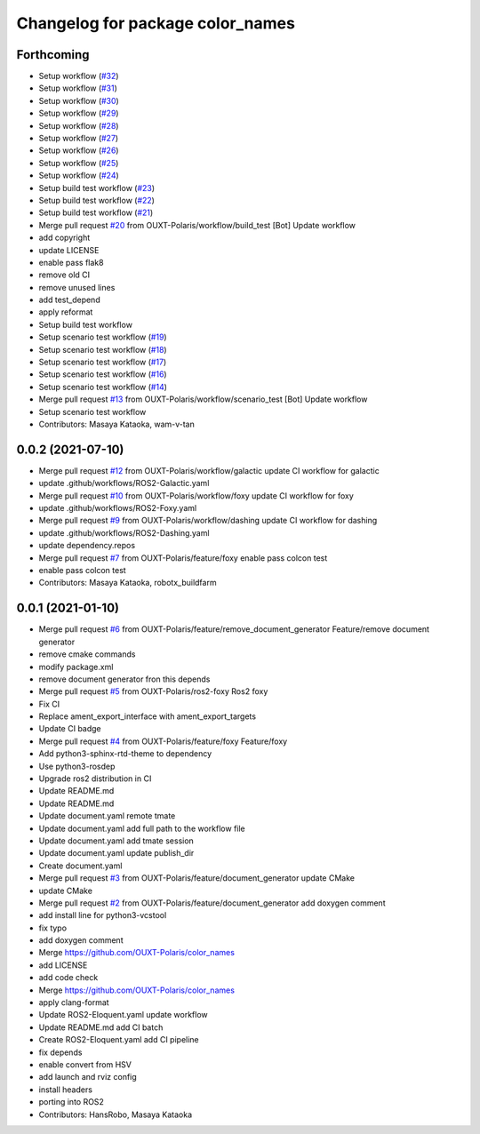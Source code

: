 ^^^^^^^^^^^^^^^^^^^^^^^^^^^^^^^^^
Changelog for package color_names
^^^^^^^^^^^^^^^^^^^^^^^^^^^^^^^^^

Forthcoming
-----------
* Setup workflow (`#32 <https://github.com/OUXT-Polaris/color_names/issues/32>`_)
* Setup workflow (`#31 <https://github.com/OUXT-Polaris/color_names/issues/31>`_)
* Setup workflow (`#30 <https://github.com/OUXT-Polaris/color_names/issues/30>`_)
* Setup workflow (`#29 <https://github.com/OUXT-Polaris/color_names/issues/29>`_)
* Setup workflow (`#28 <https://github.com/OUXT-Polaris/color_names/issues/28>`_)
* Setup workflow (`#27 <https://github.com/OUXT-Polaris/color_names/issues/27>`_)
* Setup workflow (`#26 <https://github.com/OUXT-Polaris/color_names/issues/26>`_)
* Setup workflow (`#25 <https://github.com/OUXT-Polaris/color_names/issues/25>`_)
* Setup workflow (`#24 <https://github.com/OUXT-Polaris/color_names/issues/24>`_)
* Setup build test workflow (`#23 <https://github.com/OUXT-Polaris/color_names/issues/23>`_)
* Setup build test workflow (`#22 <https://github.com/OUXT-Polaris/color_names/issues/22>`_)
* Setup build test workflow (`#21 <https://github.com/OUXT-Polaris/color_names/issues/21>`_)
* Merge pull request `#20 <https://github.com/OUXT-Polaris/color_names/issues/20>`_ from OUXT-Polaris/workflow/build_test
  [Bot] Update workflow
* add copyright
* update LICENSE
* enable pass flak8
* remove old CI
* remove unused lines
* add test_depend
* apply reformat
* Setup build test workflow
* Setup scenario test workflow (`#19 <https://github.com/OUXT-Polaris/color_names/issues/19>`_)
* Setup scenario test workflow (`#18 <https://github.com/OUXT-Polaris/color_names/issues/18>`_)
* Setup scenario test workflow (`#17 <https://github.com/OUXT-Polaris/color_names/issues/17>`_)
* Setup scenario test workflow (`#16 <https://github.com/OUXT-Polaris/color_names/issues/16>`_)
* Setup scenario test workflow (`#14 <https://github.com/OUXT-Polaris/color_names/issues/14>`_)
* Merge pull request `#13 <https://github.com/OUXT-Polaris/color_names/issues/13>`_ from OUXT-Polaris/workflow/scenario_test
  [Bot] Update workflow
* Setup scenario test workflow
* Contributors: Masaya Kataoka, wam-v-tan

0.0.2 (2021-07-10)
------------------
* Merge pull request `#12 <https://github.com/OUXT-Polaris/color_names/issues/12>`_ from OUXT-Polaris/workflow/galactic
  update CI workflow for galactic
* update .github/workflows/ROS2-Galactic.yaml
* Merge pull request `#10 <https://github.com/OUXT-Polaris/color_names/issues/10>`_ from OUXT-Polaris/workflow/foxy
  update CI workflow for foxy
* update .github/workflows/ROS2-Foxy.yaml
* Merge pull request `#9 <https://github.com/OUXT-Polaris/color_names/issues/9>`_ from OUXT-Polaris/workflow/dashing
  update CI workflow for dashing
* update .github/workflows/ROS2-Dashing.yaml
* update dependency.repos
* Merge pull request `#7 <https://github.com/OUXT-Polaris/color_names/issues/7>`_ from OUXT-Polaris/feature/foxy
  enable pass colcon test
* enable pass colcon test
* Contributors: Masaya Kataoka, robotx_buildfarm

0.0.1 (2021-01-10)
------------------
* Merge pull request `#6 <https://github.com/OUXT-Polaris/color_names/issues/6>`_ from OUXT-Polaris/feature/remove_document_generator
  Feature/remove document generator
* remove cmake commands
* modify package.xml
* remove document generator fron this depends
* Merge pull request `#5 <https://github.com/OUXT-Polaris/color_names/issues/5>`_ from OUXT-Polaris/ros2-foxy
  Ros2 foxy
* Fix CI
* Replace ament_export_interface with ament_export_targets
* Update CI badge
* Merge pull request `#4 <https://github.com/OUXT-Polaris/color_names/issues/4>`_ from OUXT-Polaris/feature/foxy
  Feature/foxy
* Add python3-sphinx-rtd-theme to dependency
* Use python3-rosdep
* Upgrade ros2 distribution in CI
* Update README.md
* Update README.md
* Update document.yaml
  remote tmate
* Update document.yaml
  add full path to the workflow file
* Update document.yaml
  add tmate session
* Update document.yaml
  update publish_dir
* Create document.yaml
* Merge pull request `#3 <https://github.com/OUXT-Polaris/color_names/issues/3>`_ from OUXT-Polaris/feature/document_generator
  update CMake
* update CMake
* Merge pull request `#2 <https://github.com/OUXT-Polaris/color_names/issues/2>`_ from OUXT-Polaris/feature/document_generator
  add doxygen comment
* add install line for python3-vcstool
* fix typo
* add doxygen comment
* Merge https://github.com/OUXT-Polaris/color_names
* add LICENSE
* add code check
* Merge https://github.com/OUXT-Polaris/color_names
* apply clang-format
* Update ROS2-Eloquent.yaml
  update workflow
* Update README.md
  add CI batch
* Create ROS2-Eloquent.yaml
  add CI pipeline
* fix depends
* enable convert from HSV
* add launch and rviz config
* install headers
* porting into ROS2
* Contributors: HansRobo, Masaya Kataoka
